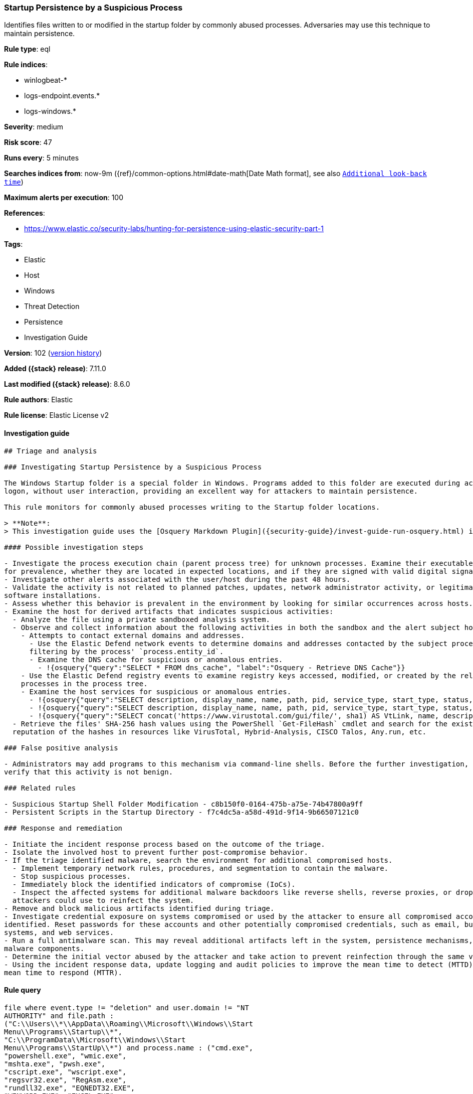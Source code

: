 [[startup-persistence-by-a-suspicious-process]]
=== Startup Persistence by a Suspicious Process

Identifies files written to or modified in the startup folder by commonly abused processes. Adversaries may use this technique to maintain persistence.

*Rule type*: eql

*Rule indices*:

* winlogbeat-*
* logs-endpoint.events.*
* logs-windows.*

*Severity*: medium

*Risk score*: 47

*Runs every*: 5 minutes

*Searches indices from*: now-9m ({ref}/common-options.html#date-math[Date Math format], see also <<rule-schedule, `Additional look-back time`>>)

*Maximum alerts per execution*: 100

*References*:

* https://www.elastic.co/security-labs/hunting-for-persistence-using-elastic-security-part-1

*Tags*:

* Elastic
* Host
* Windows
* Threat Detection
* Persistence
* Investigation Guide

*Version*: 102 (<<startup-persistence-by-a-suspicious-process-history, version history>>)

*Added ({stack} release)*: 7.11.0

*Last modified ({stack} release)*: 8.6.0

*Rule authors*: Elastic

*Rule license*: Elastic License v2

==== Investigation guide


[source,markdown]
----------------------------------
## Triage and analysis

### Investigating Startup Persistence by a Suspicious Process

The Windows Startup folder is a special folder in Windows. Programs added to this folder are executed during account
logon, without user interaction, providing an excellent way for attackers to maintain persistence.

This rule monitors for commonly abused processes writing to the Startup folder locations.

> **Note**:
> This investigation guide uses the [Osquery Markdown Plugin]({security-guide}/invest-guide-run-osquery.html) introduced in Elastic stack version 8.5.0. Older Elastic stacks versions will see unrendered markdown in this guide.

#### Possible investigation steps

- Investigate the process execution chain (parent process tree) for unknown processes. Examine their executable files
for prevalence, whether they are located in expected locations, and if they are signed with valid digital signatures.
- Investigate other alerts associated with the user/host during the past 48 hours.
- Validate the activity is not related to planned patches, updates, network administrator activity, or legitimate
software installations.
- Assess whether this behavior is prevalent in the environment by looking for similar occurrences across hosts.
- Examine the host for derived artifacts that indicates suspicious activities:
  - Analyze the file using a private sandboxed analysis system.
  - Observe and collect information about the following activities in both the sandbox and the alert subject host:
    - Attempts to contact external domains and addresses.
      - Use the Elastic Defend network events to determine domains and addresses contacted by the subject process by
      filtering by the process' `process.entity_id`.
      - Examine the DNS cache for suspicious or anomalous entries.
        - !{osquery{"query":"SELECT * FROM dns_cache", "label":"Osquery - Retrieve DNS Cache"}}
    - Use the Elastic Defend registry events to examine registry keys accessed, modified, or created by the related
    processes in the process tree.
    - Examine the host services for suspicious or anomalous entries.
      - !{osquery{"query":"SELECT description, display_name, name, path, pid, service_type, start_type, status, user_account FROM services","label":"Osquery - Retrieve All Services"}}
      - !{osquery{"query":"SELECT description, display_name, name, path, pid, service_type, start_type, status, user_account FROM services WHERE NOT (user_account LIKE "%LocalSystem" OR user_account LIKE "%LocalService" OR user_account LIKE "%NetworkService" OR user_account == null)","label":"Osquery - Retrieve Services Running on User Accounts"}}
      - !{osquery{"query":"SELECT concat('https://www.virustotal.com/gui/file/', sha1) AS VtLink, name, description, start_type, status, pid, services.path FROM services JOIN authenticode ON services.path = authenticode.path OR services.module_path = authenticode.path JOIN hash ON services.path = hash.path WHERE authenticode.result != "trusted"","label":"Osquery - Retrieve Service Unsigned Executables with Virustotal Link"}}
  - Retrieve the files' SHA-256 hash values using the PowerShell `Get-FileHash` cmdlet and search for the existence and
  reputation of the hashes in resources like VirusTotal, Hybrid-Analysis, CISCO Talos, Any.run, etc.

### False positive analysis

- Administrators may add programs to this mechanism via command-line shells. Before the further investigation,
verify that this activity is not benign.

### Related rules

- Suspicious Startup Shell Folder Modification - c8b150f0-0164-475b-a75e-74b47800a9ff
- Persistent Scripts in the Startup Directory - f7c4dc5a-a58d-491d-9f14-9b66507121c0

### Response and remediation

- Initiate the incident response process based on the outcome of the triage.
- Isolate the involved host to prevent further post-compromise behavior.
- If the triage identified malware, search the environment for additional compromised hosts.
  - Implement temporary network rules, procedures, and segmentation to contain the malware.
  - Stop suspicious processes.
  - Immediately block the identified indicators of compromise (IoCs).
  - Inspect the affected systems for additional malware backdoors like reverse shells, reverse proxies, or droppers that
  attackers could use to reinfect the system.
- Remove and block malicious artifacts identified during triage.
- Investigate credential exposure on systems compromised or used by the attacker to ensure all compromised accounts are
identified. Reset passwords for these accounts and other potentially compromised credentials, such as email, business
systems, and web services.
- Run a full antimalware scan. This may reveal additional artifacts left in the system, persistence mechanisms, and
malware components.
- Determine the initial vector abused by the attacker and take action to prevent reinfection through the same vector.
- Using the incident response data, update logging and audit policies to improve the mean time to detect (MTTD) and the
mean time to respond (MTTR).
----------------------------------


==== Rule query


[source,js]
----------------------------------
file where event.type != "deletion" and user.domain != "NT
AUTHORITY" and file.path :
("C:\\Users\\*\\AppData\\Roaming\\Microsoft\\Windows\\Start
Menu\\Programs\\Startup\\*",
"C:\\ProgramData\\Microsoft\\Windows\\Start
Menu\\Programs\\StartUp\\*") and process.name : ("cmd.exe",
"powershell.exe", "wmic.exe",
"mshta.exe", "pwsh.exe",
"cscript.exe", "wscript.exe",
"regsvr32.exe", "RegAsm.exe",
"rundll32.exe", "EQNEDT32.EXE",
"WINWORD.EXE", "EXCEL.EXE",
"POWERPNT.EXE", "MSPUB.EXE",
"MSACCESS.EXE", "iexplore.exe",
"InstallUtil.exe")
----------------------------------

==== Threat mapping

*Framework*: MITRE ATT&CK^TM^

* Tactic:
** Name: Persistence
** ID: TA0003
** Reference URL: https://attack.mitre.org/tactics/TA0003/
* Technique:
** Name: Boot or Logon Autostart Execution
** ID: T1547
** Reference URL: https://attack.mitre.org/techniques/T1547/

[[startup-persistence-by-a-suspicious-process-history]]
==== Rule version history

Version 102 (8.6.0 release)::
* Formatting only

Version 101 (8.5.0 release)::
* Formatting only

Version 7 (8.4.0 release)::
* Updated query, changed from:
+
[source, js]
----------------------------------
file where event.type != "deletion" and user.domain != "NT
AUTHORITY" and file.path :
("C:\\Users\\*\\AppData\\Roaming\\Microsoft\\Windows\\Start
Menu\\Programs\\Startup\\*",
"C:\\ProgramData\\Microsoft\\Windows\\Start
Menu\\Programs\\StartUp\\*") and process.name : ("cmd.exe",
"powershell.exe", "wmic.exe",
"mshta.exe", "pwsh.exe",
"cscript.exe", "wscript.exe",
"regsvr32.exe", "RegAsm.exe",
"rundll32.exe", "EQNEDT32.EXE",
"WINWORD.EXE", "EXCEL.EXE",
"POWERPNT.EXE", "MSPUB.EXE",
"MSACCESS.EXE", "iexplore.exe",
"InstallUtil.exe")
----------------------------------

Version 5 (8.3.0 release)::
* Formatting only

Version 4 (8.2.0 release)::
* Rule name changed from: Shortcut File Written or Modified for Persistence
Version 3 (7.12.0 release)::
* Formatting only

Version 2 (7.11.2 release)::
* Formatting only

